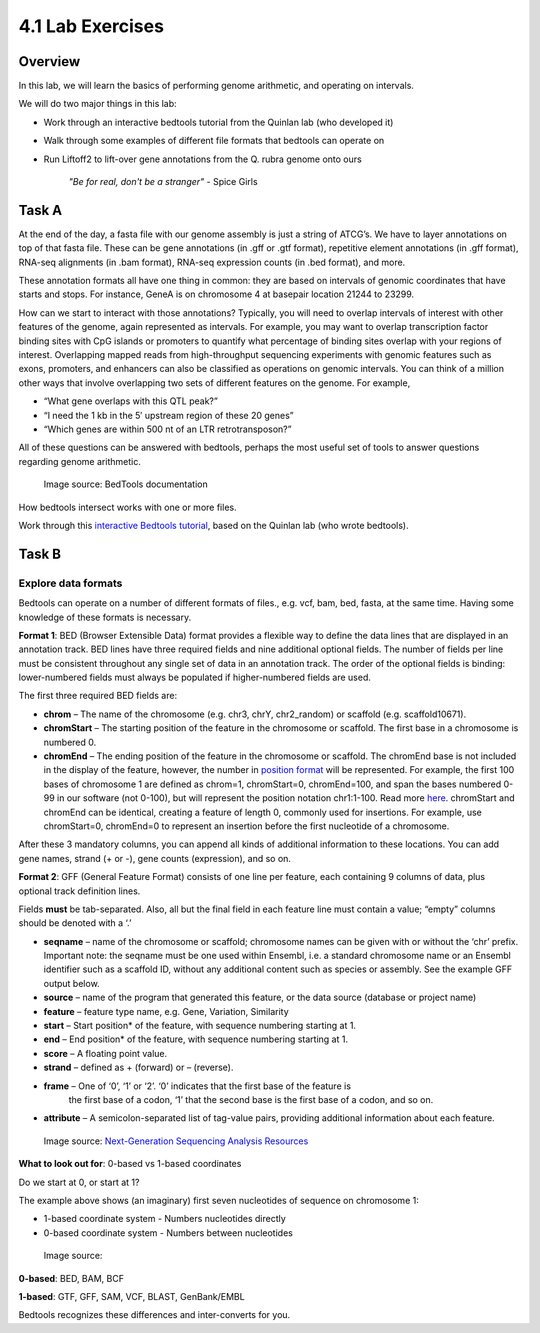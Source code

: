 4.1 Lab Exercises
=================
Overview
--------
In this lab, we will learn the basics of performing genome arithmetic, and operating on intervals.

We will do two major things in this lab:

- Work through an interactive bedtools tutorial from the Quinlan lab (who developed it)
- Walk through some examples of different file formats that bedtools can operate on
- Run Liftoff2 to lift-over gene annotations from the Q. rubra genome onto ours

    `"Be for real, don't be a stranger"` - Spice Girls

Task A
------
At the end of the day, a fasta file with our genome assembly is just a string of ATCG’s. We have
to layer annotations on top of that fasta file. These can be gene annotations (in .gff or .gtf format),
repetitive element annotations (in .gff format), RNA-seq alignments (in .bam format), RNA-seq
expression counts (in .bed format), and more.

These annotation formats all have one thing in common: they are based on intervals of genomic
coordinates that have starts and stops. For instance, GeneA is on chromosome 4 at basepair
location 21244 to 23299.

How can we start to interact with those annotations? Typically, you will need to overlap intervals
of interest with other features of the genome, again represented as intervals. For example, you may
want to overlap transcription factor binding sites with CpG islands or promoters to quantify
what percentage of binding sites overlap with your regions of interest. Overlapping mapped reads
from high-throughput sequencing experiments with genomic features such as exons, promoters, and
enhancers can also be classified as operations on genomic intervals. You can think of a million
other ways that involve overlapping two sets of different features on the genome. For example,

- “What gene overlaps with this QTL peak?”
- “I need the 1 kb in the 5′ upstream region of these 20 genes”
- “Which genes are within 500 nt of an LTR retrotransposon?”

All of these questions can be answered with bedtools, perhaps the most useful set of tools to
answer questions regarding genome arithmetic.

.. figure:: ./media/bedtools-intersect-glyph.png
    :alt: BedTools intersect glpyh

    Image source: BedTools documentation

How bedtools intersect works with one or more files.

Work through this `interactive Bedtools tutorial <https://sandbox.bio/tutorials/?id=bedtools-intro&step=1>`_, based on the Quinlan lab (who wrote bedtools).

Task B
------
Explore data formats
~~~~~~~~~~~~~~~~~~~~

Bedtools can operate on a number of different formats of files., e.g. vcf, bam, bed, fasta, at
the same time. Having some knowledge of these formats is necessary.

**Format 1**: BED (Browser Extensible Data) format provides a flexible way to define the data lines
that are displayed in an annotation track. BED lines have three required fields and nine additional
optional fields. The number of fields per line must be consistent throughout any single set of data
in an annotation track. The order of the optional fields is binding: lower-numbered fields must
always be populated if higher-numbered fields are used.

The first three required BED fields are:

- **chrom** – The name of the chromosome (e.g. chr3, chrY, chr2_random) or scaffold (e.g. scaffold10671).
- **chromStart** – The starting position of the feature in the chromosome or scaffold. The first base in a
  chromosome is numbered 0.
- **chromEnd** – The ending position of the feature in the chromosome or scaffold. The chromEnd base is
  not included in the display of the feature, however, the number in `position format <https://genome.ucsc.edu/FAQ/FAQtracks#tracks1>`_ will be
  represented. For example, the first 100 bases of chromosome 1 are defined as chrom=1,
  chromStart=0, chromEnd=100, and span the bases numbered 0-99 in our software (not 0-100),
  but will represent the position notation chr1:1-100. Read more `here <http://genome.ucsc.edu/blog/the-ucsc-genome-browser-coordinate-counting-systems/>`_.
  chromStart and chromEnd can be identical, creating a feature of length 0, commonly used for
  insertions. For example, use chromStart=0, chromEnd=0 to represent an insertion before the
  first nucleotide of a chromosome.

After these 3 mandatory columns, you can append all kinds of additional information to these
locations. You can add gene names, strand (+ or -), gene counts (expression), and so on.

**Format 2**: GFF (General Feature Format) consists of one line per feature, each containing 9 columns of
data, plus optional track definition lines.

Fields **must** be tab-separated. Also, all but the final field in each feature line must contain a
value; “empty” columns should be denoted with a ‘.’

- **seqname** – name of the chromosome or scaffold; chromosome names can be given with or without
  the ‘chr’ prefix. Important note: the seqname must be one used within Ensembl, i.e. a standard
  chromosome name or an Ensembl identifier such as a scaffold ID, without any additional content
  such as species or assembly. See the example GFF output below.
- **source** – name of the program that generated this feature, or the data source (database or project name)
- **feature** – feature type name, e.g. Gene, Variation, Similarity
- **start** – Start position* of the feature, with sequence numbering starting at 1.
- **end** – End position* of the feature, with sequence numbering starting at 1.
- **score** – A floating point value.
- **strand** – defined as + (forward) or – (reverse).
- **frame** – One of ‘0’, ‘1’ or ‘2’. ‘0’ indicates that the first base of the feature is
   the first base of a codon, ‘1’ that the second base is the first base of a codon, and so on.
- **attribute** – A semicolon-separated list of tag-value pairs, providing additional
  information about each feature.

.. figure:: ./media/gff-screenshot.png
    :alt: GFF3 Format – NGS Analysis

    Image source: `Next-Generation Sequencing Analysis Resources <https://learn.gencore.bio.nyu.edu/>`_

**What to look out for**: 0-based vs 1-based coordinates

Do we start at 0, or start at 1?

The example above shows (an imaginary) first seven nucleotides of sequence on chromosome 1:

- 1-based coordinate system
  - Numbers nucleotides directly
- 0-based coordinate system
  - Numbers between nucleotides

.. figure:: ./media/basic_diagram.jpg
    :alt: ??

    Image source:

**0-based**: BED, BAM, BCF

**1-based**: GTF, GFF, SAM, VCF, BLAST, GenBank/EMBL

Bedtools recognizes these differences and inter-converts for you.
